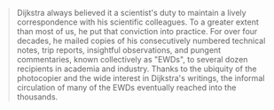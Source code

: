 #+BEGIN_QUOTE
  Dijkstra always believed it a scientist's duty to maintain a lively
  correspondence with his scientific colleagues. To a greater extent
  than most of us, he put that conviction into practice. For over four
  decades, he mailed copies of his consecutively numbered technical
  notes, trip reports, insightful observations, and pungent
  commentaries, known collectively as "EWDs", to several dozen
  recipients in academia and industry. Thanks to the ubiquity of the
  photocopier and the wide interest in Dijkstra's writings, the informal
  circulation of many of the EWDs eventually reached into the thousands.
#+END_QUOTE

